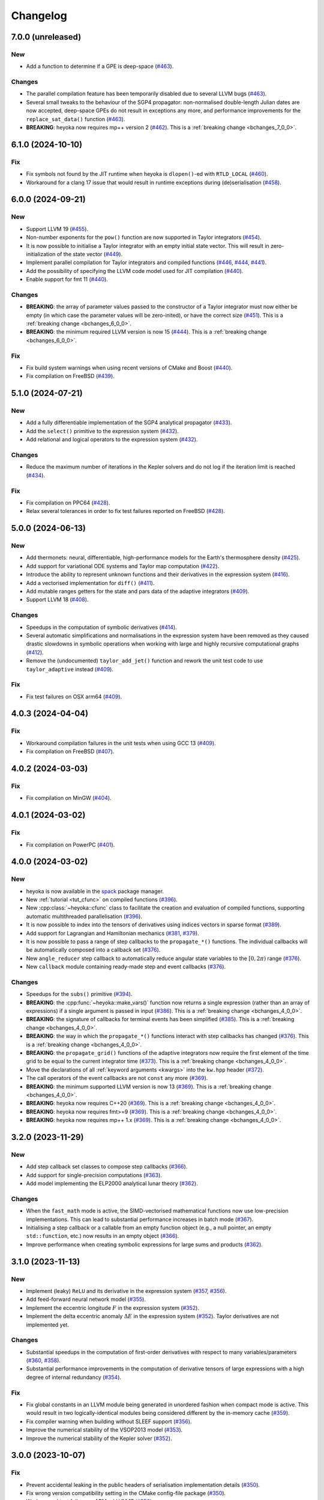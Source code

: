 Changelog
=========

7.0.0 (unreleased)
------------------

New
~~~

- Add a function to determine if a GPE is deep-space
  (`#463 <https://github.com/bluescarni/heyoka/pull/463>`__).

Changes
~~~~~~~

- The parallel compilation feature has been temporarily disabled
  due to several LLVM bugs
  (`#463 <https://github.com/bluescarni/heyoka/pull/463>`__).
- Several small tweaks to the behaviour of the SGP4 propagator:
  non-normalised double-length Julian dates are now accepted,
  deep-space GPEs do not result in exceptions any more, and performance
  improvements for the ``replace_sat_data()`` function
  (`#463 <https://github.com/bluescarni/heyoka/pull/463>`__).
- **BREAKING**: heyoka now requires mp++ version 2
  (`#462 <https://github.com/bluescarni/heyoka/pull/462>`__).
  This is a :ref:`breaking change <bchanges_7_0_0>`.

6.1.0 (2024-10-10)
------------------

Fix
~~~

- Fix symbols not found by the JIT runtime when heyoka
  is ``dlopen()``-ed with ``RTLD_LOCAL``
  (`#460 <https://github.com/bluescarni/heyoka/pull/460>`__).
- Workaround for a clang 17 issue that would result in
  runtime exceptions during (de)serialisation
  (`#458 <https://github.com/bluescarni/heyoka/pull/458>`__).

6.0.0 (2024-09-21)
------------------

New
~~~

- Support LLVM 19 (`#455 <https://github.com/bluescarni/heyoka/pull/455>`__).
- Non-number exponents for the ``pow()`` function
  are now supported in Taylor integrators
  (`#454 <https://github.com/bluescarni/heyoka/pull/454>`__).
- It is now possible to initialise a Taylor integrator
  with an empty initial state vector. This will result
  in zero-initialization of the state vector
  (`#449 <https://github.com/bluescarni/heyoka/pull/449>`__).
- Implement parallel compilation for Taylor integrators
  and compiled functions
  (`#446 <https://github.com/bluescarni/heyoka/pull/446>`__,
  `#444 <https://github.com/bluescarni/heyoka/pull/444>`__,
  `#441 <https://github.com/bluescarni/heyoka/pull/441>`__).
- Add the possibility of specifying the LLVM code model
  used for JIT compilation
  (`#440 <https://github.com/bluescarni/heyoka/pull/440>`__).
- Enable support for fmt 11
  (`#440 <https://github.com/bluescarni/heyoka/pull/440>`__).

Changes
~~~~~~~

- **BREAKING**: the array of parameter values passed to the
  constructor of a Taylor integrator must now either be empty
  (in which case the parameter values will be zero-inited),
  or have the correct size
  (`#451 <https://github.com/bluescarni/heyoka/pull/451>`__).
  This is a :ref:`breaking change <bchanges_6_0_0>`.
- **BREAKING**: the minimum required LLVM version is now 15
  (`#444 <https://github.com/bluescarni/heyoka/pull/444>`__).
  This is a :ref:`breaking change <bchanges_6_0_0>`.

Fix
~~~

- Fix build system warnings when using recent versions of
  CMake and Boost
  (`#440 <https://github.com/bluescarni/heyoka/pull/440>`__).
- Fix compilation on FreeBSD
  (`#439 <https://github.com/bluescarni/heyoka/pull/439>`__).

5.1.0 (2024-07-21)
------------------

New
~~~

- Add a fully differentiable implementation of the SGP4 analytical propagator
  (`#433 <https://github.com/bluescarni/heyoka/pull/433>`__).
- Add the ``select()`` primitive to the expression system
  (`#432 <https://github.com/bluescarni/heyoka/pull/432>`__).
- Add relational and logical operators to the expression system
  (`#432 <https://github.com/bluescarni/heyoka/pull/432>`__).

Changes
~~~~~~~

- Reduce the maximum number of iterations in the Kepler solvers
  and do not log if the iteration limit is reached
  (`#434 <https://github.com/bluescarni/heyoka/pull/434>`__).

Fix
~~~

- Fix compilation on PPC64
  (`#428 <https://github.com/bluescarni/heyoka/pull/428>`__).
- Relax several tolerances in order to fix test failures reported
  on FreeBSD
  (`#428 <https://github.com/bluescarni/heyoka/pull/428>`__).

5.0.0 (2024-06-13)
------------------

New
~~~

- Add thermonets: neural, differentiable, high-performance
  models for the Earth's thermosphere density
  (`#425 <https://github.com/bluescarni/heyoka/pull/425>`__).
- Add support for variational ODE systems and Taylor map computation
  (`#422 <https://github.com/bluescarni/heyoka/pull/422>`__).
- Introduce the ability to represent unknown functions
  and their derivatives in the expression system
  (`#416 <https://github.com/bluescarni/heyoka/pull/416>`__).
- Add a vectorised implementation for ``diff()``
  (`#411 <https://github.com/bluescarni/heyoka/pull/411>`__).
- Add mutable ranges getters for the state and pars data of the adaptive
  integrators (`#409 <https://github.com/bluescarni/heyoka/pull/409>`__).
- Support LLVM 18 (`#408 <https://github.com/bluescarni/heyoka/pull/408>`__).

Changes
~~~~~~~

- Speedups in the computation of symbolic derivatives
  (`#414 <https://github.com/bluescarni/heyoka/pull/414>`__).
- Several automatic simplifications and normalisations in the expression
  system have been removed as they caused drastic slowdowns in symbolic operations
  when working with large and highly recursive computational graphs
  (`#412 <https://github.com/bluescarni/heyoka/pull/412>`__).
- Remove the (undocumented) ``taylor_add_jet()`` function and rework
  the unit test code to use ``taylor_adaptive`` instead
  (`#409 <https://github.com/bluescarni/heyoka/pull/409>`__).

Fix
~~~

- Fix test failures on OSX arm64
  (`#409 <https://github.com/bluescarni/heyoka/pull/409>`__).

4.0.3 (2024-04-04)
------------------

Fix
~~~

- Workaround compilation failures in the unit tests
  when using GCC 13
  (`#409 <https://github.com/bluescarni/heyoka/pull/409>`__).
- Fix compilation on FreeBSD
  (`#407 <https://github.com/bluescarni/heyoka/pull/407>`__).

4.0.2 (2024-03-03)
------------------

Fix
~~~

- Fix compilation on MinGW
  (`#404 <https://github.com/bluescarni/heyoka/pull/404>`__).

4.0.1 (2024-03-02)
------------------

Fix
~~~

- Fix compilation on PowerPC
  (`#401 <https://github.com/bluescarni/heyoka/pull/401>`__).

4.0.0 (2024-03-02)
------------------

New
~~~

- heyoka is now available in the `spack <https://github.com/spack/spack>`__
  package manager.
- New :ref:`tutorial <tut_cfunc>` on compiled functions
  (`#396 <https://github.com/bluescarni/heyoka/pull/396>`__).
- New :cpp:class:`~heyoka::cfunc` class to facilitate
  the creation and evaluation of compiled functions, supporting
  automatic multithreaded parallelisation
  (`#396 <https://github.com/bluescarni/heyoka/pull/396>`__).
- It is now possible to index into the tensors of derivatives
  using indices vectors in sparse format
  (`#389 <https://github.com/bluescarni/heyoka/pull/389>`__).
- Add support for Lagrangian and Hamiltonian mechanics
  (`#381 <https://github.com/bluescarni/heyoka/pull/381>`__,
  `#379 <https://github.com/bluescarni/heyoka/pull/379>`__).
- It is now possible to pass a range of step callbacks to the
  ``propagate_*()`` functions. The individual callbacks will be
  automatically composed into a callback set
  (`#376 <https://github.com/bluescarni/heyoka/pull/376>`__).
- New ``angle_reducer`` step callback to automatically reduce
  angular state variables to the :math:`\left[0, 2\pi\right)` range
  (`#376 <https://github.com/bluescarni/heyoka/pull/376>`__).
- New ``callback`` module containing ready-made step and event callbacks
  (`#376 <https://github.com/bluescarni/heyoka/pull/376>`__).

Changes
~~~~~~~

- Speedups for the ``subs()`` primitive
  (`#394 <https://github.com/bluescarni/heyoka/pull/394>`__).
- **BREAKING**: the :cpp:func:`~heyoka::make_vars()` function
  now returns a single expression (rather than an array of expressions)
  if a single argument is passed in input
  (`#386 <https://github.com/bluescarni/heyoka/pull/386>`__).
  This is a :ref:`breaking change <bchanges_4_0_0>`.
- **BREAKING**: the signature of callbacks for terminal events
  has been simplified
  (`#385 <https://github.com/bluescarni/heyoka/pull/385>`__).
  This is a :ref:`breaking change <bchanges_4_0_0>`.
- **BREAKING**: the way in which the ``propagate_*()`` functions
  interact with step callbacks has changed
  (`#376 <https://github.com/bluescarni/heyoka/pull/376>`__).
  This is a :ref:`breaking change <bchanges_4_0_0>`.
- **BREAKING**: the ``propagate_grid()`` functions of the
  adaptive integrators now require the first element of the
  time grid to be equal to the current integrator time
  (`#373 <https://github.com/bluescarni/heyoka/pull/373>`__).
  This is a :ref:`breaking change <bchanges_4_0_0>`.
- Move the declarations of all :ref:`keyword arguments <kwargs>`
  into the ``kw.hpp`` header
  (`#372 <https://github.com/bluescarni/heyoka/pull/372>`__).
- The call operators of the event callbacks are not
  ``const`` any more
  (`#369 <https://github.com/bluescarni/heyoka/pull/369>`__).
- **BREAKING**: the minimum supported LLVM version is now 13
  (`#369 <https://github.com/bluescarni/heyoka/pull/369>`__).
  This is a :ref:`breaking change <bchanges_4_0_0>`.
- **BREAKING**: heyoka now requires C++20
  (`#369 <https://github.com/bluescarni/heyoka/pull/369>`__).
  This is a :ref:`breaking change <bchanges_4_0_0>`.
- **BREAKING**: heyoka now requires fmt>=9
  (`#369 <https://github.com/bluescarni/heyoka/pull/369>`__).
  This is a :ref:`breaking change <bchanges_4_0_0>`.
- **BREAKING**: heyoka now requires mp++ 1.x
  (`#369 <https://github.com/bluescarni/heyoka/pull/369>`__).
  This is a :ref:`breaking change <bchanges_4_0_0>`.

3.2.0 (2023-11-29)
------------------

New
~~~

- Add step callback set classes to compose step callbacks
  (`#366 <https://github.com/bluescarni/heyoka/pull/366>`__).
- Add support for single-precision computations
  (`#363 <https://github.com/bluescarni/heyoka/pull/363>`__).
- Add model implementing the ELP2000 analytical lunar theory
  (`#362 <https://github.com/bluescarni/heyoka/pull/362>`__).

Changes
~~~~~~~

- When the ``fast_math`` mode is active, the SIMD-vectorised
  mathematical functions now use low-precision implementations.
  This can lead to substantial performance increases in batch mode
  (`#367 <https://github.com/bluescarni/heyoka/pull/367>`__).
- Initialising a step callback or a callable from an empty
  function object (e.g., a null pointer, an empty ``std::function``, etc.)
  now results in an empty object
  (`#366 <https://github.com/bluescarni/heyoka/pull/366>`__).
- Improve performance when creating symbolic expressions for
  large sums and products
  (`#362 <https://github.com/bluescarni/heyoka/pull/362>`__).

3.1.0 (2023-11-13)
------------------

New
~~~

- Implement (leaky) ``ReLU`` and its derivative in the expression
  system (`#357 <https://github.com/bluescarni/heyoka/pull/357>`__,
  `#356 <https://github.com/bluescarni/heyoka/pull/356>`__).
- Add feed-forward neural network model
  (`#355 <https://github.com/bluescarni/heyoka/pull/355>`__).
- Implement the eccentric longitude :math:`F` in the expression
  system (`#352 <https://github.com/bluescarni/heyoka/pull/352>`__).
- Implement the delta eccentric anomaly :math:`\Delta E` in the expression
  system (`#352 <https://github.com/bluescarni/heyoka/pull/352>`__).
  Taylor derivatives are not implemented yet.

Changes
~~~~~~~

- Substantial speedups in the computation of first-order derivatives
  with respect to many variables/parameters
  (`#360 <https://github.com/bluescarni/heyoka/pull/360>`__,
  `#358 <https://github.com/bluescarni/heyoka/pull/358>`__).
- Substantial performance improvements in the computation of
  derivative tensors of large expressions with a high degree
  of internal redundancy
  (`#354 <https://github.com/bluescarni/heyoka/pull/354>`__).

Fix
~~~

- Fix global constants in an LLVM module being generated in unordered fashion
  when compact mode is active. This would result in two logically-identical
  modules being considered different by the in-memory cache
  (`#359 <https://github.com/bluescarni/heyoka/pull/359>`__).
- Fix compiler warning when building without SLEEF support
  (`#356 <https://github.com/bluescarni/heyoka/pull/356>`__).
- Improve the numerical stability of the VSOP2013 model
  (`#353 <https://github.com/bluescarni/heyoka/pull/353>`__).
- Improve the numerical stability of the Kepler solver
  (`#352 <https://github.com/bluescarni/heyoka/pull/352>`__).

3.0.0 (2023-10-07)
------------------

Fix
~~~

- Prevent accidental leaking in the public headers of
  serialisation implementation details
  (`#350 <https://github.com/bluescarni/heyoka/pull/350>`__).
- Fix wrong version compatibility setting in the CMake config-file package
  (`#350 <https://github.com/bluescarni/heyoka/pull/350>`__).
- Work around test failure on ARM + LLVM 17
  (`#350 <https://github.com/bluescarni/heyoka/pull/350>`__).
- Fix orbital elements singularity when using the VSOP2013
  theory at low precision
  (`#348 <https://github.com/bluescarni/heyoka/pull/348>`__).

2.0.0 (2023-09-22)
------------------

New
~~~

- Support LLVM 17 (`#346 <https://github.com/bluescarni/heyoka/pull/346>`__).
- Add model for the circular restricted three-body problem
  (`#345 <https://github.com/bluescarni/heyoka/pull/345>`__).
- heyoka can now automatically vectorise scalar calls to
  floating-point math functions
  (`#342 <https://github.com/bluescarni/heyoka/pull/342>`__).
- The LLVM SLP vectorizer can now be enabled
  (`#341 <https://github.com/bluescarni/heyoka/pull/341>`__).
  This feature is opt-in due to the fact that enabling it
  can considerably increase JIT compilation times.
- Implement an in-memory cache for ``llvm_state``. The cache is used
  to avoid re-optimising and re-compiling LLVM code which has
  already been optimised and compiled during the program execution
  (`#340 <https://github.com/bluescarni/heyoka/pull/340>`__).
- It is now possible to get the LLVM bitcode of
  an ``llvm_state``
  (`#339 <https://github.com/bluescarni/heyoka/pull/339>`__).

Changes
~~~~~~~

- **BREAKING**: the minimum supported LLVM version is now 11
  (`#342 <https://github.com/bluescarni/heyoka/pull/342>`__).
  This is a :ref:`breaking change <bchanges_2_0_0>`.
- The optimisation level for an ``llvm_state`` is now clamped
  within the ``[0, 3]`` range
  (`#340 <https://github.com/bluescarni/heyoka/pull/340>`__).
- The LLVM bitcode is now used internally (instead of the textual
  representation of the IR) when copying and serialising
  an ``llvm_state``
  (`#339 <https://github.com/bluescarni/heyoka/pull/339>`__).
- The optimisation pass in an ``llvm_state`` is now automatically
  called during compilation
  (`#339 <https://github.com/bluescarni/heyoka/pull/339>`__).

Fix
~~~

- Fix compilation in C++20 mode
  (`#340 <https://github.com/bluescarni/heyoka/pull/340>`__).
- Fix the object file of an ``llvm_state`` not being
  preserved during copy and deserialisation
  (`#339 <https://github.com/bluescarni/heyoka/pull/339>`__).
- Fix LLVM module name not being preserved during
  copy and deserialisation of ``llvm_state``
  (`#339 <https://github.com/bluescarni/heyoka/pull/339>`__).
- Fix broken link in the docs.

1.0.0 (2023-08-10)
------------------

New
~~~

- The step callbacks can now optionally implement a ``pre_hook()``
  member function that will be called before the first step
  is taken by a ``propagate_*()`` function
  (`#334 <https://github.com/bluescarni/heyoka/pull/334>`__).
- The heyoka library now passes all ``clang-tidy`` checks
  (`#315 <https://github.com/bluescarni/heyoka/pull/315>`__).
- Introduce several vectorised overloads in the expression
  API. These vectorised overloads allow to perform the same
  operation on a list of expressions more efficiently
  than performing the same operation repeatedly on individual
  expressions
  (`#312 <https://github.com/bluescarni/heyoka/pull/312>`__).
- The expression class is now immutable
  (`#312 <https://github.com/bluescarni/heyoka/pull/312>`__).
- New API to compute high-order derivatives
  (`#309 <https://github.com/bluescarni/heyoka/pull/309>`__).
- The state variables and right-hand side of a system of ODEs
  are now available as read-only properties in the integrator
  classes
  (`#305 <https://github.com/bluescarni/heyoka/pull/305>`__).
- Support LLVM 16.
- New ``model`` module containing ready-made dynamical models
  (`#302 <https://github.com/bluescarni/heyoka/pull/302>`__,
  `#295 <https://github.com/bluescarni/heyoka/pull/295>`__).
- Implement substitution of generic subexpressions
  (`#301 <https://github.com/bluescarni/heyoka/pull/301>`__).
- Add a function to fetch the list of parameters in
  an expression
  (`#301 <https://github.com/bluescarni/heyoka/pull/301>`__).
- The screen output of expressions is now truncated for
  very large expressions
  (`#299 <https://github.com/bluescarni/heyoka/pull/299>`__).

Changes
~~~~~~~

- The step callbacks are now copied in :ref:`ensemble propagations <tut_ensemble>`
  rather than being shared among threads. The aim of this change
  is to reduce the likelihood of data races
  (`#334 <https://github.com/bluescarni/heyoka/pull/334>`__).
- Comprehensive overhaul of the expression system, including:
  enhanced automatic simplification capabilities for sums,
  products and powers, removal of several specialised primitives
  (such as ``square()``, ``neg()``, ``sum_sq()``, etc.),
  re-implementation of division and subtraction as special
  cases of product and sum, and more
  (`#332 <https://github.com/bluescarni/heyoka/pull/332>`__,
  `#331 <https://github.com/bluescarni/heyoka/pull/331>`__,
  `#330 <https://github.com/bluescarni/heyoka/pull/330>`__,
  `#329 <https://github.com/bluescarni/heyoka/pull/329>`__,
  `#328 <https://github.com/bluescarni/heyoka/pull/328>`__,
  `#327 <https://github.com/bluescarni/heyoka/pull/327>`__,
  `#326 <https://github.com/bluescarni/heyoka/pull/326>`__,
  `#325 <https://github.com/bluescarni/heyoka/pull/325>`__,
  `#324 <https://github.com/bluescarni/heyoka/pull/324>`__,
  `#323 <https://github.com/bluescarni/heyoka/pull/323>`__,
  `#322 <https://github.com/bluescarni/heyoka/pull/322>`__).
- Constant folding is now implemented for all functions
  in the expression system
  (`#321 <https://github.com/bluescarni/heyoka/pull/321>`__).
- Moved-from expressions and numbers are now guaranteed to be in the
  default-constructed state
  (`#319 <https://github.com/bluescarni/heyoka/pull/319>`__).
- The expression code has been reorganised into multiple files
  (`#317 <https://github.com/bluescarni/heyoka/pull/317>`__).
- Performance improvements in compact mode for Taylor
  integrators and compiled functions
  (`#303 <https://github.com/bluescarni/heyoka/pull/303>`__).
- Update Catch to version 2.13.10
  (`#301 <https://github.com/bluescarni/heyoka/pull/301>`__).
- The ``get_n_nodes()`` function now returns ``0``
  instead of overflowing
  (`#301 <https://github.com/bluescarni/heyoka/pull/301>`__).
- heyoka now requires Boost >= 1.69
  (`#301 <https://github.com/bluescarni/heyoka/pull/301>`__).
- Performance improvements for several primitives in the
  expression API
  (`#300 <https://github.com/bluescarni/heyoka/pull/300>`__).
- Improve hashing performance for large expressions by
  caching the hashes of repeated subexpressions
  (`#299 <https://github.com/bluescarni/heyoka/pull/299>`__).
- The unstrided version of compiled functions is now forcibly
  inlined, which leads to improved codegen and better performance
  (`#299 <https://github.com/bluescarni/heyoka/pull/299>`__).
- **BREAKING**: the ``make_nbody_sys()`` helper has been replaced by an equivalent
  function in the new ``model`` module
  (`#295 <https://github.com/bluescarni/heyoka/pull/295>`__).
  This is a :ref:`breaking change <bchanges_1_0_0>`.

Fix
~~~

- Work around a likely LLVM bug on ARM
  (`#310 <https://github.com/bluescarni/heyoka/pull/310>`__).
- Fix compilation on OSX when mixing recent libcxx versions with
  old Boost versions
  (`#308 <https://github.com/bluescarni/heyoka/pull/308>`__).
- Do not mix inline member functions with explicit class
  template instantiations. This should fix linking issues
  on Windows when mixing MSVC and clang-cl
  (`#298 <https://github.com/bluescarni/heyoka/pull/298>`__).

0.21.0 (2023-02-16)
-------------------

New
~~~

- Compiled functions now support time-dependent expressions
  (`#294 <https://github.com/bluescarni/heyoka/pull/294>`__).
- The heyoka ABI is now properly versioned and tagged
  (`#290 <https://github.com/bluescarni/heyoka/pull/290>`__).

0.20.1 (2023-01-05)
-------------------

Changes
~~~~~~~

- Mark as visible a couple of internal functions which
  had been marked as hidden by mistake
  (`#286 <https://github.com/bluescarni/heyoka/pull/286>`__).

0.20.0 (2022-12-17)
-------------------

New
~~~

- Add option in the build system to hide the exported LLVM symbols,
  when linking statically
  (`#283 <https://github.com/bluescarni/heyoka/pull/283>`__).
- Add option to force the use of AVX-512 registers
  (`#280 <https://github.com/bluescarni/heyoka/pull/280>`__).
- Implement support for arbitrary-precision computations
  (`#278 <https://github.com/bluescarni/heyoka/pull/278>`__,
  `#276 <https://github.com/bluescarni/heyoka/pull/276>`__).
- Support LLVM 15
  (`#274 <https://github.com/bluescarni/heyoka/pull/274>`__).

Changes
~~~~~~~

- heyoka now depends on CMake >= 3.18 when building from source
  (`#283 <https://github.com/bluescarni/heyoka/pull/283>`__).

Fix
~~~

- Avoid accidental indirect inclusion of libquadmath's header file
  (`#279 <https://github.com/bluescarni/heyoka/pull/279>`__).
- Prevent callbacks from changing the time coordinate of the integrator.
  This was never supported and could lead to crashes and/or hangs
  in the ``propagate_*()`` functions
  (`#278 <https://github.com/bluescarni/heyoka/pull/278>`__).

0.19.0 (2022-09-18)
-------------------

New
~~~

- Add a short tutorial on extended-precision computations
  (`#270 <https://github.com/bluescarni/heyoka/pull/270>`__).
- The numerical integrator classes now support class template argument deduction
  (`#267 <https://github.com/bluescarni/heyoka/pull/267>`__).
- Add the capability to compile multivariate vector functions
  at runtime
  (`#261 <https://github.com/bluescarni/heyoka/pull/261>`__).

Changes
~~~~~~~

- heyoka now builds against recent versions of the fmt library
  without deprecation warnings
  (`#266 <https://github.com/bluescarni/heyoka/pull/266>`__).

Fix
~~~

- Fix compilation against recent LLVM 14.x releases on Windows
  (`#268 <https://github.com/bluescarni/heyoka/pull/268>`__).

0.18.0 (2022-05-11)
-------------------

New
~~~

- Add a timekeeping accuracy benchmark
  (`#254 <https://github.com/bluescarni/heyoka/pull/254>`__).
- Add a function to build (N+1)-body problems
  (`#251 <https://github.com/bluescarni/heyoka/pull/251>`__).
- Support LLVM 14
  (`#247 <https://github.com/bluescarni/heyoka/pull/247>`__).
- Implement :ref:`parallel mode <tut_parallel_mode>`
  for the automatic parallelisation of an individual integration step
  (`#237 <https://github.com/bluescarni/heyoka/pull/237>`__).

Changes
~~~~~~~

- The Kepler solver now returns NaN in case of invalid input arguments
  or if the max number of iterations is exceeded
  (`#252 <https://github.com/bluescarni/heyoka/pull/252>`__).
- heyoka now builds against LLVM 13/14 without deprecation warnings
  (`#242 <https://github.com/bluescarni/heyoka/pull/242>`__).
- In case of an early interruption, the ``propagate_grid()`` function will now
  process all available grid points before the interruption time before exiting
  (`#235 <https://github.com/bluescarni/heyoka/pull/235>`__).
- The ``propagate_grid()`` callbacks are now invoked also if the integration
  is interrupted by a stopping terminal event
  (`#235 <https://github.com/bluescarni/heyoka/pull/235>`__).

Fix
~~~

- Fix several warnings related to variable shadowing when
  compiling in debug mode
  (`#257 <https://github.com/bluescarni/heyoka/pull/257>`__).
- Fix a potential accuracy issue when setting the time coordinate
  in double-length format
  (`#246 <https://github.com/bluescarni/heyoka/pull/246>`__).
- Fix an issue in the ``propagate_grid()`` functions
  that could lead to invalid results in certain corner cases
  (`#234 <https://github.com/bluescarni/heyoka/pull/234>`__).

0.17.1 (2022-02-13)
-------------------

Changes
~~~~~~~

- The ``propagate_for/until()`` callbacks are now invoked also if the integration
  is interrupted by a stopping terminal event
  (`#231 <https://github.com/bluescarni/heyoka/pull/231>`__).

Fix
~~~

- Fix two test failures on FreeBSD
  (`#231 <https://github.com/bluescarni/heyoka/pull/231>`__).

0.17.0 (2022-01-20)
-------------------

New
~~~

- The LLVM version number against which heyoka was built
  is now exported in the CMake config-file package
  (`#225 <https://github.com/bluescarni/heyoka/pull/225>`__).
- It is now possible to access the adaptive integrators'
  time values as double-length floats
  (`#225 <https://github.com/bluescarni/heyoka/pull/225>`__).
- Add support for :ref:`ensemble propagations <tut_ensemble>`
  (`#221 <https://github.com/bluescarni/heyoka/pull/221>`__).
- Several functions in the batch integration API
  now also accept scalar time values in input,
  instead of just vectors. The scalar values
  are automatically splatted into vectors
  of the appropriate size
  (`#221 <https://github.com/bluescarni/heyoka/pull/221>`__).
- Add a function to compute the suggested SIMD size for
  the CPU in use
  (`#220 <https://github.com/bluescarni/heyoka/pull/220>`__).

Changes
~~~~~~~

- Avoid unnecessary copies of the ``propagate_*()`` callbacks
  (`#222 <https://github.com/bluescarni/heyoka/pull/222>`__).

Fix
~~~

- Fix compilation in debug mode when using recent versions
  of ``fmt``
  (`#226 <https://github.com/bluescarni/heyoka/pull/226>`__).
- Fix potential issue arising when certain data structures
  related to event detection are destroyed in the wrong order
  (`#226 <https://github.com/bluescarni/heyoka/pull/226>`__).
- Fix build failures in the benchmark suite
  (`#220 <https://github.com/bluescarni/heyoka/pull/220>`__).

0.16.0 (2021-11-20)
-------------------

New
~~~

- **BREAKING**: add support for :ref:`continuous output <tut_c_output>`
  to the ``propagate_for/until()`` functions
  (`#216 <https://github.com/bluescarni/heyoka/pull/216>`__).
  This is a :ref:`breaking change <bchanges_0_16_0>`.
- Event detection is now available also in batch mode
  (`#214 <https://github.com/bluescarni/heyoka/pull/214>`__).
- Add a sum of squares primitive
  (`#209 <https://github.com/bluescarni/heyoka/pull/209>`__).
- Add new benchmarks and benchmark results to the documentation
  (`#204 <https://github.com/bluescarni/heyoka/pull/204>`__).
- Support LLVM 13
  (`#201 <https://github.com/bluescarni/heyoka/pull/201>`__).

Changes
~~~~~~~

- If ``propagate_grid()`` exits early in batch mode,
  the missing values are now set to NaN instead of zero
  (`#215 <https://github.com/bluescarni/heyoka/pull/215>`__).
- Internal refactoring of the event detection code
  (`#213 <https://github.com/bluescarni/heyoka/pull/213>`__).
- During event detection, improve the performance of the
  fast exclusion check via JIT compilation
  (`#212 <https://github.com/bluescarni/heyoka/pull/212>`__).
- Various internal simplifications in the implementation
  of Taylor derivatives
  (`#208 <https://github.com/bluescarni/heyoka/pull/208>`__).
- Performance optimisations for ODE systems containing large summations
  (`#203 <https://github.com/bluescarni/heyoka/pull/203>`__).
- Performance optimisations in the construction of Taylor integrators
  (`#203 <https://github.com/bluescarni/heyoka/pull/203>`__).
- **BREAKING**: the ``pairwise_sum()`` function has been replaced
  by a new function called ``sum()`` with similar semantics
  (`#203 <https://github.com/bluescarni/heyoka/pull/203>`__).
  This is a :ref:`breaking change <bchanges_0_16_0>`.

Fix
~~~

- Fix various corner-case issues in the integrator classes
  related to data aliasing
  (`#217 <https://github.com/bluescarni/heyoka/pull/217>`__).
- Fix incorrect counting of the number of steps when the
  integration is interrupted by a terminal event
  (`#216 <https://github.com/bluescarni/heyoka/pull/216>`__).

0.15.0 (2021-09-28)
-------------------

New
~~~

- Implement derivatives with respect to the parameters
  (`#196 <https://github.com/bluescarni/heyoka/pull/196>`__).
- Implement additional automatic simplifications in the
  expression system
  (`#195 <https://github.com/bluescarni/heyoka/pull/195>`__).
- Add a way to define symbolic constants in the expression
  system, and implement :math:`\pi` on top of it
  (`#192 <https://github.com/bluescarni/heyoka/pull/192>`__).
- Add a function to compute the size of an expression
  (`#189 <https://github.com/bluescarni/heyoka/pull/189>`__).
- Quadruple precision is now correctly supported on PPC64
  (`#188 <https://github.com/bluescarni/heyoka/pull/188>`__).
- Add an implementation of the VSOP2013 analytical solution
  for the motion of the planets of the Solar System, usable
  in the definition of differential equations
  (`#186 <https://github.com/bluescarni/heyoka/pull/186>`__,
  `#183 <https://github.com/bluescarni/heyoka/pull/183>`__,
  `#180 <https://github.com/bluescarni/heyoka/pull/180>`__).
- Add the two-argument inverse tangent function ``atan2()``
  to the expression system
  (`#182 <https://github.com/bluescarni/heyoka/pull/182>`__).
- Implement additional automatic simplifications for sin/cos
  (`#180 <https://github.com/bluescarni/heyoka/pull/180>`__).

Changes
~~~~~~~

- Implement a fast exclusion check for event detection which
  improves performance when no event triggers in a timestep
  (`#198 <https://github.com/bluescarni/heyoka/pull/198>`__).
- **BREAKING**: the function class now uses reference
  semantics. This means that copy operations on
  non-trivial expressions now result in shallow copies,
  not deep copies. This is a :ref:`breaking change <bchanges_0_15_0>`
  (`#192 <https://github.com/bluescarni/heyoka/pull/192>`__).
- heyoka now depends on the `TBB <https://github.com/oneapi-src/oneTBB>`__ library
  (`#186 <https://github.com/bluescarni/heyoka/pull/186>`__).

Fix
~~~

- Don't force the use of static MSVC runtime when
  compiling heyoka as a static library
  (`#198 <https://github.com/bluescarni/heyoka/pull/198>`__).
- Fix compilation as a static library
  (`#195 <https://github.com/bluescarni/heyoka/pull/195>`__).
- Various fixes to the PPC64 support
  (`#188 <https://github.com/bluescarni/heyoka/pull/188>`__,
  `#187 <https://github.com/bluescarni/heyoka/pull/187>`__).
- Fix an issue in ``kepE()`` arising from an automatic simplification
  that would lead to an invalid decomposition for zero eccentricity
  (`#185 <https://github.com/bluescarni/heyoka/pull/185>`__).

0.14.0 (2021-08-03)
-------------------

New
~~~

- The tolerance value is now stored in the integrator objects
  (`#175 <https://github.com/bluescarni/heyoka/pull/175>`__).

Changes
~~~~~~~

- Improve the heuristic for the automatic deduction
  of the cooldown value for terminal events
  (`#178 <https://github.com/bluescarni/heyoka/pull/178>`__).

Fix
~~~

- Ensure that code generation in compact mode is platform-agnostic
  and deterministic across executions
  (`#176 <https://github.com/bluescarni/heyoka/pull/176>`__).

0.12.0 (2021-07-21)
-------------------

New
~~~

- Add support for 64-bit PowerPC processors
  (`#171 <https://github.com/bluescarni/heyoka/pull/171>`__).
- Add support for 64-bit ARM processors
  (`#167 <https://github.com/bluescarni/heyoka/pull/167>`__).
- Implement serialisation for the main classes via
  Boost.Serialization
  (`#163 <https://github.com/bluescarni/heyoka/pull/163>`__).

Fix
~~~

- Fix a bug in the move assignment operator of ``llvm_state``
  (`#163 <https://github.com/bluescarni/heyoka/pull/163>`__).

0.11.0 (2021-07-06)
-------------------

New
~~~

- The ``time`` expression now supports symbolic
  differentiation
  (`#160 <https://github.com/bluescarni/heyoka/pull/160>`__).

Changes
~~~~~~~

- Various performance optimisations for the creation
  of large ODE systems
  (`#152 <https://github.com/bluescarni/heyoka/pull/152>`__).

0.10.1 (2021-07-02)
-------------------

Fix
~~~

- Parameters in event equations are now correctly counted
  when inferring the total number of parameters in an ODE system
  (`#154 <https://github.com/bluescarni/heyoka/pull/154>`__).

0.10.0 (2021-06-09)
-------------------

New
~~~

- The callback that can be passed to the ``propagate_*()`` functions
  can now be used to stop the integration
  (`#149 <https://github.com/bluescarni/heyoka/pull/149>`__).
- Add a pairwise product primitive
  (`#147 <https://github.com/bluescarni/heyoka/pull/147>`__).

Changes
~~~~~~~

- **BREAKING**: a :ref:`breaking change <bchanges_0_10_0>`
  in the ``propagate_*()`` callback API
  (`#149 <https://github.com/bluescarni/heyoka/pull/149>`__).
- Implement additional automatic simplifications in the expression system
  (`#148 <https://github.com/bluescarni/heyoka/pull/148>`__).
- Division by zero in the expression system now raises an error
  (`#148 <https://github.com/bluescarni/heyoka/pull/148>`__).

0.9.0 (2021-05-25)
------------------

New
~~~

- Add time polynomials to the expression system
  (`#144 <https://github.com/bluescarni/heyoka/pull/144>`__).
- Add the inverse of Kepler's elliptic equation to the expression
  system
  (`#138 <https://github.com/bluescarni/heyoka/pull/138>`__).
- Add an LLVM-based vectorised solver for Kepler's equation
  (`#136 <https://github.com/bluescarni/heyoka/pull/136>`__).
- Add an LLVM ``while`` loop function
  (`#135 <https://github.com/bluescarni/heyoka/pull/135>`__).

Changes
~~~~~~~

- Performance improvements for event detection in the linear
  and quadratic cases
  (`#145 <https://github.com/bluescarni/heyoka/pull/145>`__).
- Several functions used for event detection are now
  compiled just-in-time, rather than being implemented
  in C++
  (`#142 <https://github.com/bluescarni/heyoka/pull/142>`__).
- Cleanup unused and undocumented functions
  (`#134 <https://github.com/bluescarni/heyoka/pull/134>`__).
- Small performance optimisations
  (`#133 <https://github.com/bluescarni/heyoka/pull/133>`__).
- Remove the ``binary_operator`` node type in the expression
  system and implement binary arithmetic using the ``func`` node
  type instead
  (`#132 <https://github.com/bluescarni/heyoka/pull/132>`__). This
  is an internal change that does not affect the integrators' API.

0.8.0 (2021-04-28)
------------------

New
~~~

- The ``propagate_for/until()`` functions now support writing
  the Taylor coefficients at the end of each timestep
  (`#131 <https://github.com/bluescarni/heyoka/pull/131>`__).

Changes
~~~~~~~

- **BREAKING**: various :ref:`breaking changes <bchanges_0_8_0>`
  in the event detection API
  (`#131 <https://github.com/bluescarni/heyoka/pull/131>`__).
- Improvements to the stream operator of ``taylor_outcome``
  (`#131 <https://github.com/bluescarni/heyoka/pull/131>`__).

Fix
~~~

- Don't set the multiroot ``mr`` flag to ``true`` if
  a terminal event has a cooldown of zero
  (`#131 <https://github.com/bluescarni/heyoka/pull/131>`__).

0.7.0 (2021-04-21)
------------------

New
~~~

- Support LLVM 12
  (`#128 <https://github.com/bluescarni/heyoka/pull/128>`__).
- The ``propagate_*()`` functions now accept an optional
  ``max_delta_t`` argument to limit the size of a timestep,
  and an optional ``callback`` argument that will be invoked
  at the end of each timestep
  (`#127 <https://github.com/bluescarni/heyoka/pull/127>`__).
- The time coordinate in the Taylor integrator classes
  is now represented internally in double-length format. This change
  greatly reduces the error in long-term integrations of
  non-autonomous systems and improves the time accuracy
  of the predicted state
  (`#126 <https://github.com/bluescarni/heyoka/pull/126>`__).
- ``update_d_output()`` can now be called with a relative
  (rather than absolute) time argument
  (`#126 <https://github.com/bluescarni/heyoka/pull/126>`__).

Changes
~~~~~~~

- Performance improvements for the event detection system
  (`#129 <https://github.com/bluescarni/heyoka/pull/129>`__).
- **BREAKING**: the time coordinates in batch integrators
  cannot be directly modified any more, and the new
  ``set_time()`` function must be used instead
  (`#126 <https://github.com/bluescarni/heyoka/pull/126>`__).

Fix
~~~

- Fix an issue in the automatic deduction of the cooldown time
  for terminal events
  (`#126 <https://github.com/bluescarni/heyoka/pull/126>`__).

0.6.1 (2021-04-08)
------------------

Changes
~~~~~~~

- The event equations are now taken into account in the
  determination of the adaptive timestep
  (`#124 <https://github.com/bluescarni/heyoka/pull/124>`__).

Fix
~~~

- Fix an initialisation order issue in the event detection code
  (`#124 <https://github.com/bluescarni/heyoka/pull/124>`__).
- Fix an assertion misfiring in the event detection function
  (`#123 <https://github.com/bluescarni/heyoka/pull/123>`__).

0.6.0 (2021-04-06)
------------------

New
~~~

- Implement ``propagate_grid()`` for the batch integrator
  (`#119 <https://github.com/bluescarni/heyoka/pull/119>`__).
- Start tracking code coverage
  (`#115 <https://github.com/bluescarni/heyoka/pull/115>`__).
- Initial version of the event detection system
  (`#107 <https://github.com/bluescarni/heyoka/pull/107>`__).
- Add a tutorial chapter for batch mode
  (`#106 <https://github.com/bluescarni/heyoka/pull/106>`__).
- Add a couple of utilities to detect the presence of the time
  function in an expression
  (`#105 <https://github.com/bluescarni/heyoka/pull/105>`__).
- Provide the ability to compute the jet of derivatives
  of arbitrary functions of the state variables
  (`#104 <https://github.com/bluescarni/heyoka/pull/104>`__).
- Speed-up the deep copy of just-in-time-compiled
  objects such as ``llvm_state`` and ``taylor_adaptive``
  (`#102 <https://github.com/bluescarni/heyoka/pull/102>`__).

Changes
~~~~~~~

- **BREAKING**: the ``propagate_grid()`` function now requires
  monotonically-ordered grid points
  (`#114 <https://github.com/bluescarni/heyoka/pull/114>`__).
- Change the screen output format for ``taylor_outcome``
  (`#106 <https://github.com/bluescarni/heyoka/pull/106>`__).

Fix
~~~

- In the batch integrator class, the outcomes in the result vectors
  are now initialised to ``taylor_outcome::success`` instead of
  meaningless values
  (`#102 <https://github.com/bluescarni/heyoka/pull/102>`__).

0.5.0 (2021-02-25)
------------------

New
~~~

- Implement various missing symbolic derivatives
  (`#101 <https://github.com/bluescarni/heyoka/pull/101>`__,
  `#100 <https://github.com/bluescarni/heyoka/pull/100>`__).
- Implement additional automatic simplifications
  in the expression system
  (`#100 <https://github.com/bluescarni/heyoka/pull/100>`__).
- Implement ``extract()`` for the ``func`` class, in order
  to retrieve a pointer to the type-erased inner object
  (`#100 <https://github.com/bluescarni/heyoka/pull/100>`__).

0.4.0 (2021-02-20)
------------------

New
~~~

- Introduce a dedicated negation operator in the
  expression system
  (`#99 <https://github.com/bluescarni/heyoka/pull/99>`__).
- Implement various new automatic simplifications
  in the expression system, and introduce ``powi()`` as
  an alternative exponentiation function for natural exponents
  (`#98 <https://github.com/bluescarni/heyoka/pull/98>`__).
- Implement propagation over a time grid
  (`#95 <https://github.com/bluescarni/heyoka/pull/95>`__).
- Implement support for dense output
  (`#92 <https://github.com/bluescarni/heyoka/pull/92>`__).
- Add the ability to output the Taylor coefficients
  when invoking the single-step functions in the
  integrator classes
  (`#91 <https://github.com/bluescarni/heyoka/pull/91>`__).

Fix
~~~

- Avoid division by zero in certain corner cases
  when using ``pow()`` with small natural exponents
  (`#98 <https://github.com/bluescarni/heyoka/pull/98>`__).

0.3.0 (2021-02-11)
------------------

New
~~~

- Implement the error function
  (`#89 <https://github.com/bluescarni/heyoka/pull/89>`__).
- Implement the standard logistic function
  (`#87 <https://github.com/bluescarni/heyoka/pull/87>`__).
- Implement the basic hyperbolic functions and their
  inverse counterparts
  (`#84 <https://github.com/bluescarni/heyoka/pull/84>`__).
- Implement the inverse trigonometric functions
  (`#81 <https://github.com/bluescarni/heyoka/pull/81>`__).
- The stream operator of functions can now be customised
  more extensively
  (`#78 <https://github.com/bluescarni/heyoka/pull/78>`__).
- Add explicit support for non-autonomous systems
  (`#77 <https://github.com/bluescarni/heyoka/pull/77>`__).
- heyoka now has a logo
  (`#73 <https://github.com/bluescarni/heyoka/pull/73>`__).

Changes
~~~~~~~

- Small optimisations in the automatic differentiation
  formulae
  (`#83 <https://github.com/bluescarni/heyoka/pull/83>`__).
- Improve common subexpression simplification in presence of
  constants of different types
  (`#82 <https://github.com/bluescarni/heyoka/pull/82>`__).
- Update copyright dates
  (`#79 <https://github.com/bluescarni/heyoka/pull/79>`__).
- Avoid using a temporary file when extracting the
  object code of a module
  (`#79 <https://github.com/bluescarni/heyoka/pull/79>`__).

Fix
~~~

- Ensure that ``pow(x ,0)`` always simplifies to 1,
  rather than producing an expression with null exponent
  (`#82 <https://github.com/bluescarni/heyoka/pull/82>`__).
- Fix build issue with older Boost versions
  (`#80 <https://github.com/bluescarni/heyoka/pull/80>`__).
- Various build system and doc fixes/improvements
  (`#88 <https://github.com/bluescarni/heyoka/pull/88>`__,
  `#86 <https://github.com/bluescarni/heyoka/pull/86>`__,
  `#85 <https://github.com/bluescarni/heyoka/pull/85>`__,
  `#83 <https://github.com/bluescarni/heyoka/pull/83>`__,
  `#82 <https://github.com/bluescarni/heyoka/pull/82>`__,
  `#76 <https://github.com/bluescarni/heyoka/pull/76>`__,
  `#74 <https://github.com/bluescarni/heyoka/pull/74>`__).

0.2.0 (2021-01-13)
------------------

New
~~~

- Extend the Taylor decomposition machinery to work
  on more general classes of functions, and add
  ``tan()``
  (`#71 <https://github.com/bluescarni/heyoka/pull/71>`__).
- Implement support for runtime parameters
  (`#68 <https://github.com/bluescarni/heyoka/pull/68>`__).
- Initial tutorials and various documentation additions
  (`#63 <https://github.com/bluescarni/heyoka/pull/63>`__).
- Add a stream operator for the ``taylor_outcome`` enum
  (`#63 <https://github.com/bluescarni/heyoka/pull/63>`__).

Changes
~~~~~~~

- heyoka now depends publicly on the Boost headers
  (`#68 <https://github.com/bluescarni/heyoka/pull/68>`__).

Fix
~~~

- Fix potential name mangling issues in compact mode
  (`#68 <https://github.com/bluescarni/heyoka/pull/68>`__).

0.1.0 (2020-12-18)
------------------

Initial release.
